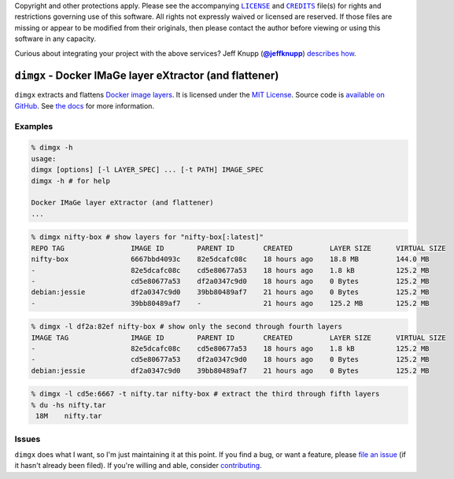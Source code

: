.. -*- encoding: utf-8; mode: rst -*-
    >>>>>>>>>>>>>>>>>>>>>>>>>>>>>>>>>>><<<<<<<<<<<<<<<<<<<<<<<<<<<<<<<<<<<
    >>>>>>>>>>>>>>>> IMPORTANT: READ THIS BEFORE EDITING! <<<<<<<<<<<<<<<<
    >>>>>>>>>>>>>>>>>>>>>>>>>>>>>>>>>>><<<<<<<<<<<<<<<<<<<<<<<<<<<<<<<<<<<
    Please keep each sentence on its own unwrapped line.
    It looks like crap in a text editor, but it has no effect on rendering, and it allows much more useful diffs.
    Thank you!

Copyright and other protections apply.
Please see the accompanying |LICENSE|_ and |CREDITS|_ file(s) for rights and restrictions governing use of this software.
All rights not expressly waived or licensed are reserved.
If those files are missing or appear to be modified from their originals, then please contact the author before viewing or using this software in any capacity.

.. |LICENSE| replace:: ``LICENSE``
.. _`LICENSE`: LICENSE
.. |CREDITS| replace:: ``CREDITS``
.. _`CREDITS`: CREDITS

.. image:: https://travis-ci.org/posita/dimgx.svg?branch=v0.2.4
    :target: https://travis-ci.org/posita/dimgx?branch=v0.2.4
    :alt: [Build Status]

.. image:: https://coveralls.io/repos/posita/dimgx/badge.svg?branch=v0.2.4
    :target: https://coveralls.io/r/posita/dimgx?branch=v0.2.4
    :alt: [Coverage Status]

Curious about integrating your project with the above services?
Jeff Knupp (|@jeffknupp|_) `describes how <http://www.jeffknupp.com/blog/2013/08/16/open-sourcing-a-python-project-the-right-way/>`__.

.. |@jeffknupp| replace:: **@jeffknupp**
.. _`@jeffknupp`: https://github.com/jeffknupp

``dimgx`` - Docker IMaGe layer eXtractor (and flattener)
========================================================

.. image:: https://img.shields.io/pypi/v/dimgx/0.2.4.svg
    :target: https://pypi.python.org/pypi/dimgx
    :alt: [v0.2.4 Version]

.. image:: https://readthedocs.org/projects/dimgx/badge/?version=v0.2.4
    :target: https://dimgx.readthedocs.org/en/v0.2.4/
    :alt: [v0.2.4 Documentation]

.. image:: https://img.shields.io/pypi/l/dimgx/0.2.4.svg
    :target: http://opensource.org/licenses/MIT
    :alt: [v0.2.4 License]

.. image:: https://img.shields.io/pypi/pyversions/dimgx/0.2.4.svg
    :target: https://pypi.python.org/pypi/dimgx
    :alt: [v0.2.4 Supported Python Versions]

.. image:: https://img.shields.io/pypi/implementation/dimgx/0.2.4.svg
    :target: https://pypi.python.org/pypi/dimgx
    :alt: [v0.2.4 Supported Python Implementations]

.. image:: https://img.shields.io/pypi/status/dimgx/0.2.4.svg
    :target: https://pypi.python.org/pypi/dimgx
    :alt: [v0.2.4 Development Stage]

..

``dimgx`` extracts and flattens `Docker <https://www.docker.com/whatisdocker/>`_ `image <https://docs.docker.com/terms/image/>`__ `layers <https://docs.docker.com/terms/layer/>`__.
It is licensed under the `MIT License <http://opensource.org/licenses/MIT>`_.
Source code is `available on GitHub <https://github.com/posita/dimgx>`__.
See `the docs <https://dimgx.readthedocs.org/en/v0.2.4/>`__ for more information.

Examples
--------

.. code-block:: console

    % dimgx -h
    usage:
    dimgx [options] [-l LAYER_SPEC] ... [-t PATH] IMAGE_SPEC
    dimgx -h # for help

    Docker IMaGe layer eXtractor (and flattener)
    ...

..

.. code-block:: console

    % dimgx nifty-box # show layers for "nifty-box[:latest]"
    REPO TAG                IMAGE ID        PARENT ID       CREATED         LAYER SIZE      VIRTUAL SIZE
    nifty-box               6667bbd4093c    82e5dcafc08c    18 hours ago    18.8 MB         144.0 MB
    -                       82e5dcafc08c    cd5e80677a53    18 hours ago    1.8 kB          125.2 MB
    -                       cd5e80677a53    df2a0347c9d0    18 hours ago    0 Bytes         125.2 MB
    debian:jessie           df2a0347c9d0    39bb80489af7    21 hours ago    0 Bytes         125.2 MB
    -                       39bb80489af7    -               21 hours ago    125.2 MB        125.2 MB

..

.. code-block:: console

    % dimgx -l df2a:82ef nifty-box # show only the second through fourth layers
    IMAGE TAG               IMAGE ID        PARENT ID       CREATED         LAYER SIZE      VIRTUAL SIZE
    -                       82e5dcafc08c    cd5e80677a53    18 hours ago    1.8 kB          125.2 MB
    -                       cd5e80677a53    df2a0347c9d0    18 hours ago    0 Bytes         125.2 MB
    debian:jessie           df2a0347c9d0    39bb80489af7    21 hours ago    0 Bytes         125.2 MB

..

.. code-block:: console

    % dimgx -l cd5e:6667 -t nifty.tar nifty-box # extract the third through fifth layers
    % du -hs nifty.tar
     18M    nifty.tar

Issues
------

``dimgx`` does what I want, so I'm just maintaining it at this point.
If you find a bug, or want a feature, please `file an issue <https://github.com/posita/dimgx/issues>`__ (if it hasn't already been filed).
If you're willing and able, consider `contributing <https://dimgx.readthedocs.org/en/v0.2.4/contrib.html>`__.
